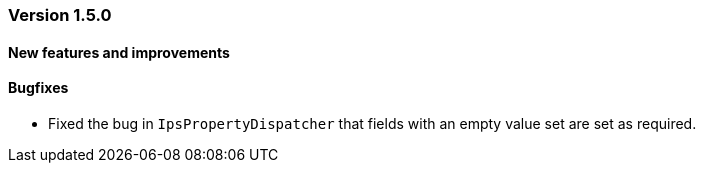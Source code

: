 :jbake-type: referenced
:jbake-status: referenced
:jbake-order: 0

// NO :source-dir: HERE, BECAUSE N&N NEEDS TO SHOW CODE AT IT'S TIME OF ORIGIN, NOT LINK TO CURRENT CODE
:images-folder-name: 01_releasenotes

=== Version 1.5.0

==== New features and improvements

==== Bugfixes

* Fixed the bug in `IpsPropertyDispatcher` that fields with an empty value set are set as required.
////
https://jira.faktorzehn.de/browse/LIN-2509
////